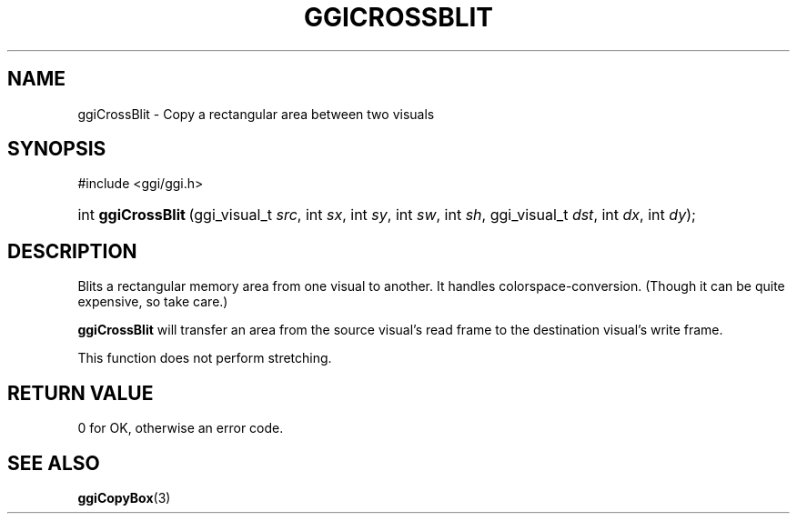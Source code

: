.\"Generated by ggi version of db2man.xsl. Don't modify this, modify the source.
.de Sh \" Subsection
.br
.if t .Sp
.ne 5
.PP
\fB\\$1\fR
.PP
..
.de Sp \" Vertical space (when we can't use .PP)
.if t .sp .5v
.if n .sp
..
.de Ip \" List item
.br
.ie \\n(.$>=3 .ne \\$3
.el .ne 3
.IP "\\$1" \\$2
..
.TH "GGICROSSBLIT" 3 "" "" ""
.SH NAME
ggiCrossBlit \- Copy a rectangular area between two visuals
.SH "SYNOPSIS"
.ad l
.hy 0

#include <ggi/ggi.h>
.sp
.HP 18
int\ \fBggiCrossBlit\fR\ (ggi_visual_t\ \fIsrc\fR, int\ \fIsx\fR, int\ \fIsy\fR, int\ \fIsw\fR, int\ \fIsh\fR, ggi_visual_t\ \fIdst\fR, int\ \fIdx\fR, int\ \fIdy\fR);
.ad
.hy

.SH "DESCRIPTION"

.PP
Blits a rectangular memory area from one visual to another. It handles colorspace-conversion. (Though it can be quite expensive, so take care.)

.PP
 \fBggiCrossBlit\fR will transfer an area from the source visual's read frame to the destination visual's write frame.

.PP
This function does not perform stretching.

.SH "RETURN VALUE"

.PP
0 for OK, otherwise an error code.

.SH "SEE ALSO"

\fBggiCopyBox\fR(3)

